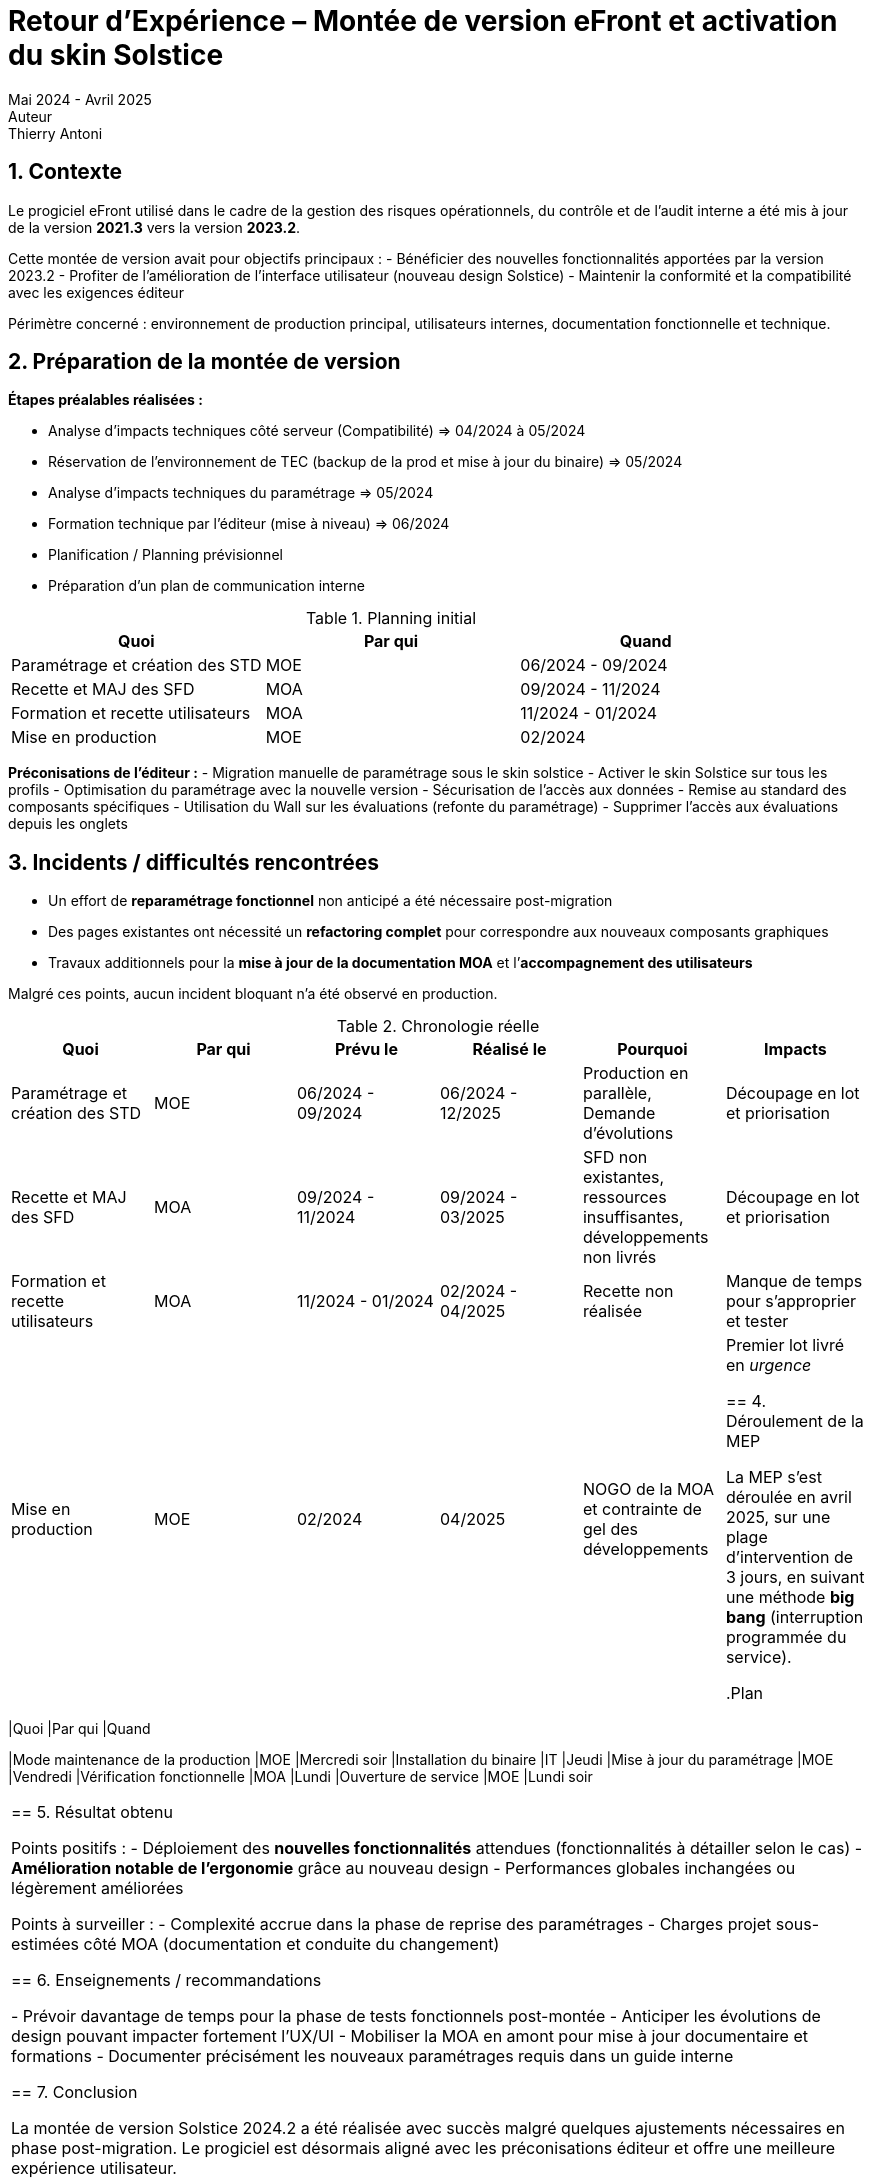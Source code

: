 = Retour d'Expérience – Montée de version eFront et activation du skin Solstice
Mai 2024 - Avril 2025
Auteur: Thierry Antoni

== 1. Contexte

Le progiciel eFront utilisé dans le cadre de la gestion des risques opérationnels, du contrôle et de l'audit interne a été mis à jour de la version *2021.3* vers la version *2023.2*.

Cette montée de version avait pour objectifs principaux :
- Bénéficier des nouvelles fonctionnalités apportées par la version 2023.2
- Profiter de l'amélioration de l'interface utilisateur (nouveau design Solstice)
- Maintenir la conformité et la compatibilité avec les exigences éditeur

Périmètre concerné : environnement de production principal, utilisateurs internes, documentation fonctionnelle et technique.

== 2. Préparation de la montée de version

*Étapes préalables réalisées :*

- Analyse d'impacts techniques côté serveur (Compatibilité) => 04/2024 à 05/2024
- Réservation de l'environnement de TEC (backup de la prod et mise à jour du binaire) => 05/2024
- Analyse d'impacts techniques du paramétrage => 05/2024
- Formation technique par l'éditeur (mise à niveau) => 06/2024
- Planification / Planning prévisionnel
- Préparation d'un plan de communication interne

.Planning initial
|===
|Quoi |Par qui |Quand 

|Paramétrage et création des STD |MOE |06/2024 - 09/2024
|Recette et MAJ des SFD |MOA |09/2024 - 11/2024
|Formation et recette utilisateurs |MOA |11/2024 - 01/2024
|Mise en production |MOE |02/2024
|===


*Préconisations de l'éditeur :*
- Migration manuelle de paramétrage sous le skin solstice
- Activer le skin Solstice sur tous les profils
- Optimisation du paramétrage avec la nouvelle version
- Sécurisation de l'accès aux données 
- Remise au standard des composants spécifiques 
- Utilisation du Wall sur les évaluations (refonte du paramétrage)
- Supprimer l'accès aux évaluations depuis les onglets


== 3. Incidents / difficultés rencontrées

- Un effort de *reparamétrage fonctionnel* non anticipé a été nécessaire post-migration
- Des pages existantes ont nécessité un *refactoring complet* pour correspondre aux nouveaux composants graphiques
- Travaux additionnels pour la *mise à jour de la documentation MOA* et l’*accompagnement des utilisateurs*

Malgré ces points, aucun incident bloquant n’a été observé en production.

.Chronologie réelle
|===
|Quoi |Par qui |Prévu le | Réalisé le |Pourquoi |Impacts

|Paramétrage et création des STD |MOE |06/2024 - 09/2024 |06/2024 - 12/2025 | Production en parallèle, Demande d'évolutions |Découpage en lot et priorisation
|Recette et MAJ des SFD |MOA |09/2024 - 11/2024 |09/2024 - 03/2025 | SFD non existantes, ressources insuffisantes, développements non livrés |Découpage en lot et priorisation
|Formation et recette utilisateurs |MOA |11/2024 - 01/2024 |02/2024 - 04/2025 |Recette non réalisée |Manque de temps pour s'approprier et tester
|Mise en production |MOE |02/2024 | 04/2025 | NOGO de la MOA et contrainte de gel des développements | Premier lot livré en _urgence_

== 4. Déroulement de la MEP

La MEP s’est déroulée en avril 2025, sur une plage d’intervention de 3 jours, en suivant une méthode *big bang* (interruption programmée du service). +

.Plan
|===
|Quoi |Par qui |Quand 

|Mode maintenance de la production |MOE |Mercredi soir
|Installation du binaire |IT |Jeudi
|Mise à jour du paramétrage |MOE |Vendredi
|Vérification fonctionnelle |MOA |Lundi
|Ouverture de service |MOE |Lundi soir

|===


== 5. Résultat obtenu

Points positifs :
- Déploiement des *nouvelles fonctionnalités* attendues (fonctionnalités à détailler selon le cas)
- *Amélioration notable de l’ergonomie* grâce au nouveau design
- Performances globales inchangées ou légèrement améliorées

Points à surveiller :
- Complexité accrue dans la phase de reprise des paramétrages
- Charges projet sous-estimées côté MOA (documentation et conduite du changement)

== 6. Enseignements / recommandations

- Prévoir davantage de temps pour la phase de tests fonctionnels post-montée
- Anticiper les évolutions de design pouvant impacter fortement l’UX/UI
- Mobiliser la MOA en amont pour mise à jour documentaire et formations
- Documenter précisément les nouveaux paramétrages requis dans un guide interne

== 7. Conclusion

La montée de version Solstice 2024.2 a été réalisée avec succès malgré quelques ajustements nécessaires en phase post-migration. Le progiciel est désormais aligné avec les préconisations éditeur et offre une meilleure expérience utilisateur.

Les retours utilisateurs sont globalement positifs. Un point de suivi est prévu à M+1 pour évaluer la stabilisation des usages et l’adoption des nouveautés.


